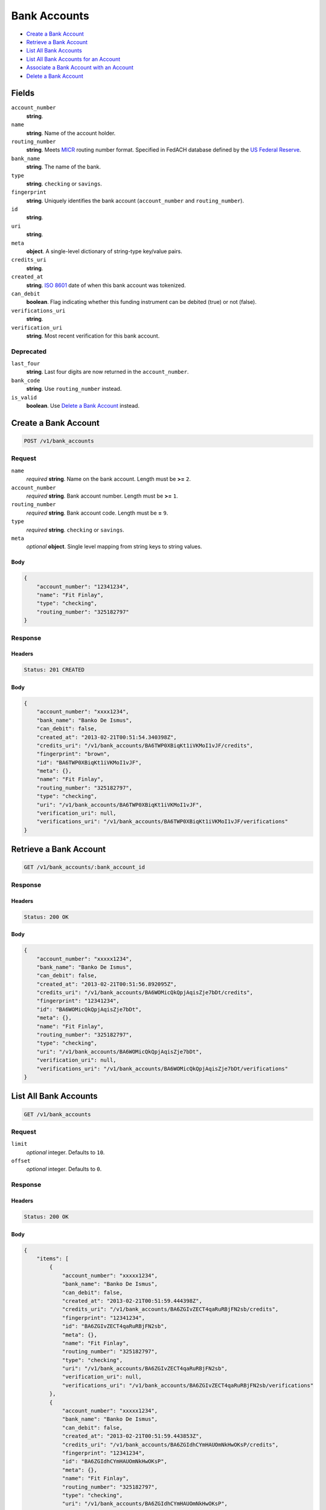 Bank Accounts
=============

- `Create a Bank Account`_
- `Retrieve a Bank Account`_
- `List All Bank Accounts`_
- `List All Bank Accounts for an Account`_
- `Associate a Bank Account with an Account`_
- `Delete a Bank Account`_

Fields
------

``account_number`` 
    **string**.  
 
``name`` 
    **string**. Name of the account holder. 
 
``routing_number`` 
    **string**. Meets `MICR <http://en.wikipedia.org/wiki/Routing_transit_number#MICR_Routing_number_format>`_ 
    routing number format. Specified in FedACH database defined by the 
    `US Federal Reserve <http://www.fedwiredirectory.frb.org/>`_. 
 
``bank_name`` 
    **string**. The name of the bank. 
 
``type`` 
    **string**. ``checking`` or ``savings``. 
 
``fingerprint`` 
    **string**. Uniquely identifies the bank account (``account_number`` and 
    ``routing_number``). 
 
``id`` 
    **string**.  
 
``uri`` 
    **string**.  
 
``meta`` 
    **object**. A single-level dictionary of string-type key/value pairs. 
 
``credits_uri`` 
    **string**.  
 
``created_at`` 
    **string**. `ISO 8601 <http://www.w3.org/QA/Tips/iso-date>`_ date of when this 
    bank account was tokenized. 
 
``can_debit`` 
    **boolean**. Flag indicating whether this funding instrument can be debited (true) 
    or not (false). 
 
``verifications_uri`` 
    **string**.  
 
``verification_uri`` 
    **string**. Most recent verification for this bank account. 
 

Deprecated
~~~~~~~~~~

``last_four`` 
    **string**. Last four digits are now returned in the ``account_number``. 
 
``bank_code`` 
    **string**. Use ``routing_number`` instead. 
 
``is_valid`` 
    **boolean**. Use `Delete a Bank Account`_ instead. 
 

Create a Bank Account
---------------------

.. code:: 
 
    POST /v1/bank_accounts 
 

Request
~~~~~~~

``name`` 
    *required* **string**. Name on the bank account. Length must be **>=** ``2``. 
 
``account_number`` 
    *required* **string**. Bank account number. Length must be **>=** ``1``. 
 
``routing_number`` 
    *required* **string**. Bank account code. Length must be **=** ``9``. 
 
``type`` 
    *required* **string**. ``checking`` or ``savings``. 
 
``meta`` 
    *optional* **object**. Single level mapping from string keys to string values. 
 

Body 
^^^^ 
 
.. code:: javascript 
 
    { 
        "account_number": "12341234",  
        "name": "Fit Finlay",  
        "type": "checking",  
        "routing_number": "325182797" 
    } 
 

Response
~~~~~~~~

Headers 
^^^^^^^ 
 
.. code::  
 
    Status: 201 CREATED 
 
Body 
^^^^ 
 
.. code:: javascript 
 
    { 
        "account_number": "xxxx1234",  
        "bank_name": "Banko De Ismus",  
        "can_debit": false,  
        "created_at": "2013-02-21T00:51:54.340398Z",  
        "credits_uri": "/v1/bank_accounts/BA6TWP0XBiqKt1iVKMoI1vJF/credits",  
        "fingerprint": "brown",  
        "id": "BA6TWP0XBiqKt1iVKMoI1vJF",  
        "meta": {},  
        "name": "Fit Finlay",  
        "routing_number": "325182797",  
        "type": "checking",  
        "uri": "/v1/bank_accounts/BA6TWP0XBiqKt1iVKMoI1vJF",  
        "verification_uri": null,  
        "verifications_uri": "/v1/bank_accounts/BA6TWP0XBiqKt1iVKMoI1vJF/verifications" 
    } 
 

Retrieve a Bank Account
-----------------------

.. code:: 
 
    GET /v1/bank_accounts/:bank_account_id 
 

Response 
~~~~~~~~ 
 
Headers 
^^^^^^^ 
 
.. code::  
 
    Status: 200 OK 
 
Body 
^^^^ 
 
.. code:: javascript 
 
    { 
        "account_number": "xxxxx1234",  
        "bank_name": "Banko De Ismus",  
        "can_debit": false,  
        "created_at": "2013-02-21T00:51:56.892095Z",  
        "credits_uri": "/v1/bank_accounts/BA6WOMicQkQpjAqisZje7bDt/credits",  
        "fingerprint": "12341234",  
        "id": "BA6WOMicQkQpjAqisZje7bDt",  
        "meta": {},  
        "name": "Fit Finlay",  
        "routing_number": "325182797",  
        "type": "checking",  
        "uri": "/v1/bank_accounts/BA6WOMicQkQpjAqisZje7bDt",  
        "verification_uri": null,  
        "verifications_uri": "/v1/bank_accounts/BA6WOMicQkQpjAqisZje7bDt/verifications" 
    } 
 

List All Bank Accounts
----------------------

.. code:: 
 
    GET /v1/bank_accounts 
 

Request
~~~~~~~

``limit``
    *optional* integer. Defaults to ``10``.

``offset``
    *optional* integer. Defaults to ``0``.

Response 
~~~~~~~~ 
 
Headers 
^^^^^^^ 
 
.. code::  
 
    Status: 200 OK 
 
Body 
^^^^ 
 
.. code:: javascript 
 
    { 
        "items": [ 
            { 
                "account_number": "xxxxx1234",  
                "bank_name": "Banko De Ismus",  
                "can_debit": false,  
                "created_at": "2013-02-21T00:51:59.444398Z",  
                "credits_uri": "/v1/bank_accounts/BA6ZGIvZECT4qaRuRBjFN2sb/credits",  
                "fingerprint": "12341234",  
                "id": "BA6ZGIvZECT4qaRuRBjFN2sb",  
                "meta": {},  
                "name": "Fit Finlay",  
                "routing_number": "325182797",  
                "type": "checking",  
                "uri": "/v1/bank_accounts/BA6ZGIvZECT4qaRuRBjFN2sb",  
                "verification_uri": null,  
                "verifications_uri": "/v1/bank_accounts/BA6ZGIvZECT4qaRuRBjFN2sb/verifications" 
            },  
            { 
                "account_number": "xxxxx1234",  
                "bank_name": "Banko De Ismus",  
                "can_debit": false,  
                "created_at": "2013-02-21T00:51:59.443853Z",  
                "credits_uri": "/v1/bank_accounts/BA6ZGIdhCYmHAUOmNkHwOKsP/credits",  
                "fingerprint": "12341234",  
                "id": "BA6ZGIdhCYmHAUOmNkHwOKsP",  
                "meta": {},  
                "name": "Fit Finlay",  
                "routing_number": "325182797",  
                "type": "checking",  
                "uri": "/v1/bank_accounts/BA6ZGIdhCYmHAUOmNkHwOKsP",  
                "verification_uri": null,  
                "verifications_uri": "/v1/bank_accounts/BA6ZGIdhCYmHAUOmNkHwOKsP/verifications" 
            },  
            { 
                "account_number": "xxxxx1234",  
                "bank_name": "Banko De Ismus",  
                "can_debit": false,  
                "created_at": "2013-02-21T00:51:59.398175Z",  
                "credits_uri": "/v1/bank_accounts/BA6ZDvIbG3zPe5WNNunuyKaL/credits",  
                "fingerprint": "12341234",  
                "id": "BA6ZDvIbG3zPe5WNNunuyKaL",  
                "meta": {},  
                "name": "Fit Finlay",  
                "routing_number": "325182797",  
                "type": "checking",  
                "uri": "/v1/bank_accounts/BA6ZDvIbG3zPe5WNNunuyKaL",  
                "verification_uri": null,  
                "verifications_uri": "/v1/bank_accounts/BA6ZDvIbG3zPe5WNNunuyKaL/verifications" 
            },  
            { 
                "account_number": "xxxxx1234",  
                "bank_name": "Banko De Ismus",  
                "can_debit": false,  
                "created_at": "2013-02-21T00:51:59.380533Z",  
                "credits_uri": "/v1/bank_accounts/BA6ZCj37Mi79dm6EtER4OJx1/credits",  
                "fingerprint": "12341234",  
                "id": "BA6ZCj37Mi79dm6EtER4OJx1",  
                "meta": {},  
                "name": "Fit Finlay",  
                "routing_number": "325182797",  
                "type": "checking",  
                "uri": "/v1/bank_accounts/BA6ZCj37Mi79dm6EtER4OJx1",  
                "verification_uri": null,  
                "verifications_uri": "/v1/bank_accounts/BA6ZCj37Mi79dm6EtER4OJx1/verifications" 
            },  
            { 
                "account_number": "xxxxx1234",  
                "bank_name": "Banko De Ismus",  
                "can_debit": true,  
                "created_at": "2013-02-21T00:51:59.356478Z",  
                "credits_uri": "/v1/bank_accounts/BA6ZAzmZEXeBiIWKMKwHdGfN/credits",  
                "fingerprint": "12341234",  
                "id": "BA6ZAzmZEXeBiIWKMKwHdGfN",  
                "meta": {},  
                "name": "Fit Finlay",  
                "routing_number": "325182797",  
                "type": "checking",  
                "uri": "/v1/bank_accounts/BA6ZAzmZEXeBiIWKMKwHdGfN",  
                "verification_uri": null,  
                "verifications_uri": "/v1/bank_accounts/BA6ZAzmZEXeBiIWKMKwHdGfN/verifications" 
            } 
        ],  
        "limit": 10,  
        "offset": 0,  
        "total": 5 
    } 
 

List All Bank Accounts for an Account
-------------------------------------

.. code:: 
 
    GET /v1/marketplaces/:marketplace_id/accounts/:account_id/bank_accounts 
 

Request
~~~~~~~

``limit``
    *optional* integer. Defaults to ``10``.

``offset``
    *optional* integer. Defaults to ``0``.

Response 
~~~~~~~~ 
 
Headers 
^^^^^^^ 
 
.. code::  
 
    Status: 200 OK 
 
Body 
^^^^ 
 
.. code:: javascript 
 
    { 
        "first_uri": "/v1/marketplaces/TEST-MP72tVTORmGqAqtsgLWmKmaf/accounts/AC72x3JrDrvsclQWFFwax1N9/bank_accounts?limit=10&offset=0",  
        "items": [ 
            { 
                "account": { 
                    "bank_accounts_uri": "/v1/marketplaces/TEST-MP72tVTORmGqAqtsgLWmKmaf/accounts/AC72x3JrDrvsclQWFFwax1N9/bank_accounts",  
                    "cards_uri": "/v1/marketplaces/TEST-MP72tVTORmGqAqtsgLWmKmaf/accounts/AC72x3JrDrvsclQWFFwax1N9/cards",  
                    "created_at": "2013-02-21T00:52:01.972511Z",  
                    "credits_uri": "/v1/marketplaces/TEST-MP72tVTORmGqAqtsgLWmKmaf/accounts/AC72x3JrDrvsclQWFFwax1N9/credits",  
                    "debits_uri": "/v1/marketplaces/TEST-MP72tVTORmGqAqtsgLWmKmaf/accounts/AC72x3JrDrvsclQWFFwax1N9/debits",  
                    "email_address": "email.3@y.com",  
                    "holds_uri": "/v1/marketplaces/TEST-MP72tVTORmGqAqtsgLWmKmaf/accounts/AC72x3JrDrvsclQWFFwax1N9/holds",  
                    "id": "AC72x3JrDrvsclQWFFwax1N9",  
                    "meta": {},  
                    "name": null,  
                    "refunds_uri": "/v1/marketplaces/TEST-MP72tVTORmGqAqtsgLWmKmaf/accounts/AC72x3JrDrvsclQWFFwax1N9/refunds",  
                    "roles": [ 
                        "merchant",  
                        "buyer" 
                    ],  
                    "transactions_uri": "/v1/marketplaces/TEST-MP72tVTORmGqAqtsgLWmKmaf/accounts/AC72x3JrDrvsclQWFFwax1N9/transactions",  
                    "uri": "/v1/marketplaces/TEST-MP72tVTORmGqAqtsgLWmKmaf/accounts/AC72x3JrDrvsclQWFFwax1N9" 
                },  
                "account_number": "xxxxx1234",  
                "bank_code": "325182797",  
                "bank_name": "Banko De Ismus",  
                "can_debit": false,  
                "created_at": "2013-02-21T00:52:01.973554Z",  
                "credits_uri": "/v1/bank_accounts/BA72x7LRnyAHXOZsanECK1TZ/credits",  
                "fingerprint": "12341234",  
                "id": "BA72x7LRnyAHXOZsanECK1TZ",  
                "is_valid": true,  
                "last_four": "1234",  
                "meta": {},  
                "name": "Fit Finlay",  
                "routing_number": "325182797",  
                "type": "checking",  
                "uri": "/v1/marketplaces/TEST-MP72tVTORmGqAqtsgLWmKmaf/accounts/AC72x3JrDrvsclQWFFwax1N9/bank_accounts/BA72x7LRnyAHXOZsanECK1TZ",  
                "verification_uri": null,  
                "verifications_uri": "/v1/bank_accounts/BA72x7LRnyAHXOZsanECK1TZ/verifications" 
            },  
            { 
                "account": { 
                    "bank_accounts_uri": "/v1/marketplaces/TEST-MP72tVTORmGqAqtsgLWmKmaf/accounts/AC72x3JrDrvsclQWFFwax1N9/bank_accounts",  
                    "cards_uri": "/v1/marketplaces/TEST-MP72tVTORmGqAqtsgLWmKmaf/accounts/AC72x3JrDrvsclQWFFwax1N9/cards",  
                    "created_at": "2013-02-21T00:52:01.972511Z",  
                    "credits_uri": "/v1/marketplaces/TEST-MP72tVTORmGqAqtsgLWmKmaf/accounts/AC72x3JrDrvsclQWFFwax1N9/credits",  
                    "debits_uri": "/v1/marketplaces/TEST-MP72tVTORmGqAqtsgLWmKmaf/accounts/AC72x3JrDrvsclQWFFwax1N9/debits",  
                    "email_address": "email.3@y.com",  
                    "holds_uri": "/v1/marketplaces/TEST-MP72tVTORmGqAqtsgLWmKmaf/accounts/AC72x3JrDrvsclQWFFwax1N9/holds",  
                    "id": "AC72x3JrDrvsclQWFFwax1N9",  
                    "meta": {},  
                    "name": null,  
                    "refunds_uri": "/v1/marketplaces/TEST-MP72tVTORmGqAqtsgLWmKmaf/accounts/AC72x3JrDrvsclQWFFwax1N9/refunds",  
                    "roles": [ 
                        "merchant",  
                        "buyer" 
                    ],  
                    "transactions_uri": "/v1/marketplaces/TEST-MP72tVTORmGqAqtsgLWmKmaf/accounts/AC72x3JrDrvsclQWFFwax1N9/transactions",  
                    "uri": "/v1/marketplaces/TEST-MP72tVTORmGqAqtsgLWmKmaf/accounts/AC72x3JrDrvsclQWFFwax1N9" 
                },  
                "account_number": "xxxxx1234",  
                "bank_code": "325182797",  
                "bank_name": "Banko De Ismus",  
                "can_debit": false,  
                "created_at": "2013-02-21T00:52:02.033199Z",  
                "credits_uri": "/v1/bank_accounts/BA72Bh0p6xCFtvHoLobe9QUH/credits",  
                "fingerprint": "12341234",  
                "id": "BA72Bh0p6xCFtvHoLobe9QUH",  
                "is_valid": true,  
                "last_four": "1234",  
                "meta": {},  
                "name": "Fit Finlay",  
                "routing_number": "325182797",  
                "type": "checking",  
                "uri": "/v1/marketplaces/TEST-MP72tVTORmGqAqtsgLWmKmaf/accounts/AC72x3JrDrvsclQWFFwax1N9/bank_accounts/BA72Bh0p6xCFtvHoLobe9QUH",  
                "verification_uri": null,  
                "verifications_uri": "/v1/bank_accounts/BA72Bh0p6xCFtvHoLobe9QUH/verifications" 
            },  
            { 
                "account": { 
                    "bank_accounts_uri": "/v1/marketplaces/TEST-MP72tVTORmGqAqtsgLWmKmaf/accounts/AC72x3JrDrvsclQWFFwax1N9/bank_accounts",  
                    "cards_uri": "/v1/marketplaces/TEST-MP72tVTORmGqAqtsgLWmKmaf/accounts/AC72x3JrDrvsclQWFFwax1N9/cards",  
                    "created_at": "2013-02-21T00:52:01.972511Z",  
                    "credits_uri": "/v1/marketplaces/TEST-MP72tVTORmGqAqtsgLWmKmaf/accounts/AC72x3JrDrvsclQWFFwax1N9/credits",  
                    "debits_uri": "/v1/marketplaces/TEST-MP72tVTORmGqAqtsgLWmKmaf/accounts/AC72x3JrDrvsclQWFFwax1N9/debits",  
                    "email_address": "email.3@y.com",  
                    "holds_uri": "/v1/marketplaces/TEST-MP72tVTORmGqAqtsgLWmKmaf/accounts/AC72x3JrDrvsclQWFFwax1N9/holds",  
                    "id": "AC72x3JrDrvsclQWFFwax1N9",  
                    "meta": {},  
                    "name": null,  
                    "refunds_uri": "/v1/marketplaces/TEST-MP72tVTORmGqAqtsgLWmKmaf/accounts/AC72x3JrDrvsclQWFFwax1N9/refunds",  
                    "roles": [ 
                        "merchant",  
                        "buyer" 
                    ],  
                    "transactions_uri": "/v1/marketplaces/TEST-MP72tVTORmGqAqtsgLWmKmaf/accounts/AC72x3JrDrvsclQWFFwax1N9/transactions",  
                    "uri": "/v1/marketplaces/TEST-MP72tVTORmGqAqtsgLWmKmaf/accounts/AC72x3JrDrvsclQWFFwax1N9" 
                },  
                "account_number": "xxxxx1234",  
                "bank_code": "325182797",  
                "bank_name": "Banko De Ismus",  
                "can_debit": false,  
                "created_at": "2013-02-21T00:52:02.033742Z",  
                "credits_uri": "/v1/bank_accounts/BA72BhiVuUWZeqo1iTPIshQD/credits",  
                "fingerprint": "12341234",  
                "id": "BA72BhiVuUWZeqo1iTPIshQD",  
                "is_valid": true,  
                "last_four": "1234",  
                "meta": {},  
                "name": "Fit Finlay",  
                "routing_number": "325182797",  
                "type": "checking",  
                "uri": "/v1/marketplaces/TEST-MP72tVTORmGqAqtsgLWmKmaf/accounts/AC72x3JrDrvsclQWFFwax1N9/bank_accounts/BA72BhiVuUWZeqo1iTPIshQD",  
                "verification_uri": null,  
                "verifications_uri": "/v1/bank_accounts/BA72BhiVuUWZeqo1iTPIshQD/verifications" 
            } 
        ],  
        "last_uri": "/v1/marketplaces/TEST-MP72tVTORmGqAqtsgLWmKmaf/accounts/AC72x3JrDrvsclQWFFwax1N9/bank_accounts?limit=10&offset=0",  
        "limit": 10,  
        "next_uri": null,  
        "offset": 0,  
        "previous_uri": null,  
        "total": 3,  
        "uri": "/v1/marketplaces/TEST-MP72tVTORmGqAqtsgLWmKmaf/accounts/AC72x3JrDrvsclQWFFwax1N9/bank_accounts?limit=10&offset=0" 
    } 
 

Associate a Bank Account with an Account
----------------------------------------

.. code:: 
 
    PUT /v1/marketplaces/:marketplace_id/bank_accounts/:bank_account_id 
 

Request
~~~~~~~

``account_uri`` 
    *optional* **string**. URI of an account with which to associate the bank account. 
 

Body 
^^^^ 
 
.. code:: javascript 
 
    { 
        "account_uri": "/v1/marketplaces/TEST-MP75umJ49Dd4rr3ADJDwF5U7/accounts/AC75xIOdMziMDGdB3VBTdqnx" 
    } 
 

Response
~~~~~~~~

Headers 
^^^^^^^ 
 
.. code::  
 
    Status: 200 OK 
 
Body 
^^^^ 
 
.. code:: javascript 
 
    { 
        "account": { 
            "bank_accounts_uri": "/v1/marketplaces/TEST-MP78vE29J5n2nH5XCniShStd/accounts/AC78yLprQhQAdPs2Vc6x3ugP/bank_accounts",  
            "cards_uri": "/v1/marketplaces/TEST-MP78vE29J5n2nH5XCniShStd/accounts/AC78yLprQhQAdPs2Vc6x3ugP/cards",  
            "created_at": "2013-02-21T00:52:07.331593Z",  
            "credits_uri": "/v1/marketplaces/TEST-MP78vE29J5n2nH5XCniShStd/accounts/AC78yLprQhQAdPs2Vc6x3ugP/credits",  
            "debits_uri": "/v1/marketplaces/TEST-MP78vE29J5n2nH5XCniShStd/accounts/AC78yLprQhQAdPs2Vc6x3ugP/debits",  
            "email_address": "email.3@y.com",  
            "holds_uri": "/v1/marketplaces/TEST-MP78vE29J5n2nH5XCniShStd/accounts/AC78yLprQhQAdPs2Vc6x3ugP/holds",  
            "id": "AC78yLprQhQAdPs2Vc6x3ugP",  
            "meta": {},  
            "name": null,  
            "refunds_uri": "/v1/marketplaces/TEST-MP78vE29J5n2nH5XCniShStd/accounts/AC78yLprQhQAdPs2Vc6x3ugP/refunds",  
            "roles": [ 
                "merchant",  
                "buyer" 
            ],  
            "transactions_uri": "/v1/marketplaces/TEST-MP78vE29J5n2nH5XCniShStd/accounts/AC78yLprQhQAdPs2Vc6x3ugP/transactions",  
            "uri": "/v1/marketplaces/TEST-MP78vE29J5n2nH5XCniShStd/accounts/AC78yLprQhQAdPs2Vc6x3ugP" 
        },  
        "account_number": "xxxxx1234",  
        "bank_code": "325182797",  
        "bank_name": "Banko De Ismus",  
        "can_debit": false,  
        "created_at": "2013-02-21T00:52:07.386381Z",  
        "credits_uri": "/v1/bank_accounts/BA78CzIDQMHKpc19gCLDeXjt/credits",  
        "fingerprint": "12341234",  
        "id": "BA78CzIDQMHKpc19gCLDeXjt",  
        "is_valid": true,  
        "last_four": "1234",  
        "meta": {},  
        "name": "Fit Finlay",  
        "routing_number": "325182797",  
        "type": "checking",  
        "uri": "/v1/marketplaces/TEST-MP78vE29J5n2nH5XCniShStd/accounts/AC78yLprQhQAdPs2Vc6x3ugP/bank_accounts/BA78CzIDQMHKpc19gCLDeXjt",  
        "verification_uri": null,  
        "verifications_uri": "/v1/bank_accounts/BA78CzIDQMHKpc19gCLDeXjt/verifications" 
    } 
 

Delete a Bank Account
---------------------

.. code:: 
 
    DELETE /v1/bank_accounts/:bank_account_id 
 

Response 
~~~~~~~~ 
 
Headers 
^^^^^^^ 
 
.. code::  
 
    Status: 204 NO CONTENT 
 

